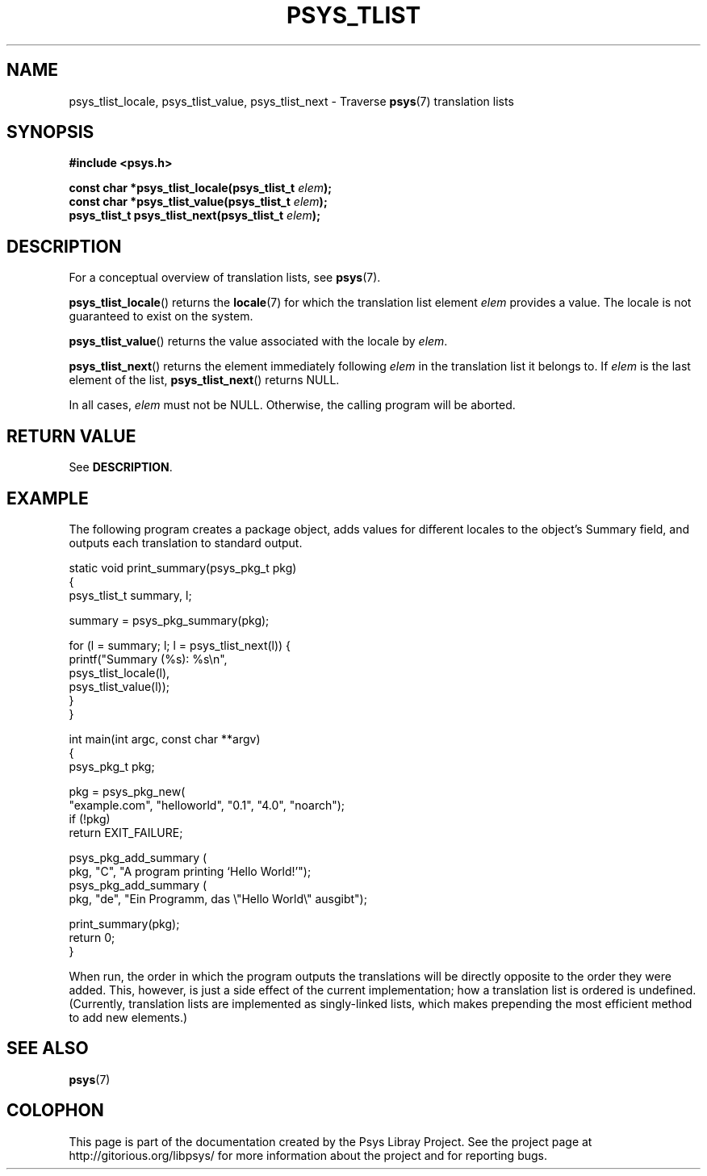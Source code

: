 .\" Copyright (c) 2010, Denis Washington <dwashington@gmx.net>
.\"
.\" This is free documentation; you can redistribute it and/or
.\" modify it under the terms of the GNU General Public License as
.\" published by the Free Software Foundation; either version 3 of
.\" the License, or (at your option) any later version.
.\"
.\" The GNU General Public License's references to "object code"
.\" and "executables" are to be interpreted as the output of any
.\" document formatting or typesetting system, including
.\" intermediate and printed output.
.\"
.\" This manual is distributed in the hope that it will be useful,
.\" but WITHOUT ANY WARRANTY; without even the implied warranty of
.\" MERCHANTABILITY or FITNESS FOR A PARTICULAR PURPOSE. See the
.\" GNU General Public License for more details.
.\"
.\" You should have received a copy of the GNU General Public
.\" License along with this manual; if not, see
.\" <http://www.gnu.org/licenses/>.
.TH PSYS_TLIST 3 2010-06-08 libpsys "Psys Library Manual"
.SH NAME
psys_tlist_locale, psys_tlist_value, psys_tlist_next - Traverse
.BR psys (7)
translation lists
.SH SYNOPSIS
.nf
.B #include <psys.h>
.sp
.BI "const char *psys_tlist_locale(psys_tlist_t " elem );
.br
.BI "const char *psys_tlist_value(psys_tlist_t " elem );
.br
.BI "psys_tlist_t psys_tlist_next(psys_tlist_t " elem );
.fi
.SH DESCRIPTION
For a conceptual overview of translation lists, see
.BR psys (7).
.PP
.BR psys_tlist_locale ()
returns the
.BR locale (7)
for which the translation list element
.I elem
provides a value.
The locale is not guaranteed to exist on the system.
.PP
.BR psys_tlist_value ()
returns the value associated with the locale by
.IR elem .
.PP
.BR psys_tlist_next ()
returns the element immediately following
.I elem
in the translation list it belongs to.
If
.I elem
is the last element of the list,
.BR psys_tlist_next ()
returns NULL.
.PP
In all cases,
.I elem
must not be NULL.
Otherwise, the calling program will be aborted.
.SH RETURN VALUE
See
.BR DESCRIPTION .
.SH EXAMPLE
The following program creates a package object, adds values for different
locales to the object's Summary field, and outputs each translation
to standard output.
.nf

static void print_summary(psys_pkg_t pkg)
{
    psys_tlist_t summary, l;

    summary = psys_pkg_summary(pkg);

    for (l = summary; l; l = psys_tlist_next(l)) {
        printf("Summary (%s): %s\\n",
               psys_tlist_locale(l),
               psys_tlist_value(l));
    }
}

int main(int argc, const char **argv)
{
    psys_pkg_t pkg;

    pkg = psys_pkg_new(
        "example.com", "helloworld", "0.1", "4.0", "noarch");
    if (!pkg)
        return EXIT_FAILURE;

    psys_pkg_add_summary (
        pkg, "C", "A program printing `Hello World!'");
    psys_pkg_add_summary (
        pkg, "de", "Ein Programm, das \\"Hello World\\" ausgibt");

    print_summary(pkg);
    return 0;
}
.fi
.PP
When run, the order in which the program outputs the translations will
be directly opposite to the order they were added.
This, however, is just a side effect of the current implementation; how a
translation list is ordered is undefined.
(Currently, translation lists are implemented as singly-linked lists,
which makes prepending the most efficient method to add new elements.)
.SH SEE ALSO
.BR psys (7)
.SH COLOPHON
This page is part of the documentation created by the Psys Libray Project.
See the project page at http://gitorious.org/libpsys/ for more information
about the project and for reporting bugs.
